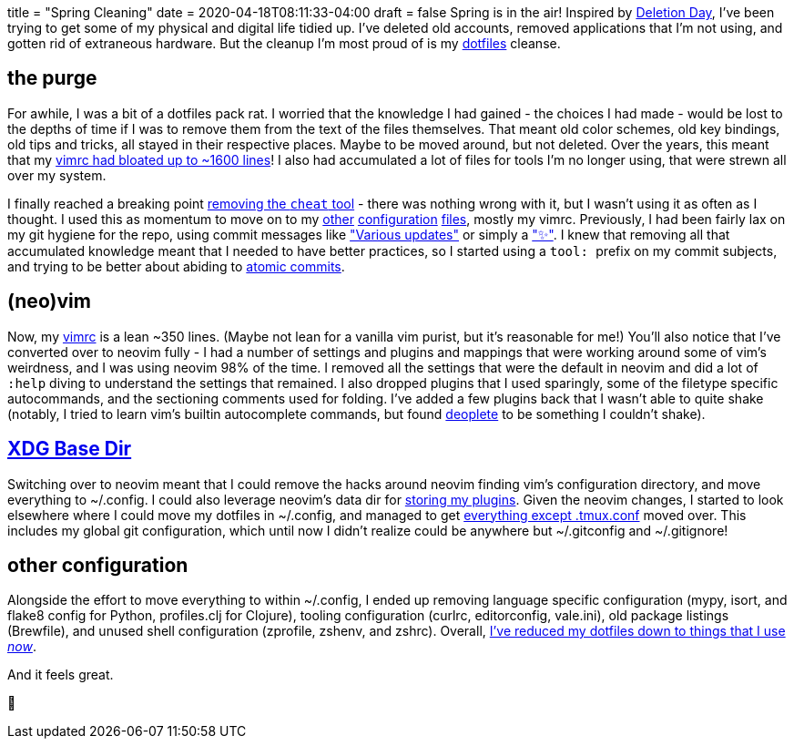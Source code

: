 +++
title = "Spring Cleaning"
date = 2020-04-18T08:11:33-04:00
draft = false
+++
Spring is in the air!
Inspired by https://deletionday.com/[Deletion Day], I've been trying to get some of my physical and digital life tidied up.
I've deleted old accounts, removed applications that I'm not using, and gotten rid of extraneous hardware.
But the cleanup I'm most proud of is my https://github.com/svanburen/dotfiles[dotfiles] cleanse.

== the purge

For awhile, I was a bit of a dotfiles pack rat.
I worried that the knowledge I had gained - the choices I had made - would be lost to the depths of time if I was to remove them from the text of the files themselves.
That meant old color schemes, old key bindings, old tips and tricks, all stayed in their respective places.
Maybe to be moved around, but not deleted.
Over the years, this meant that my https://github.com/svanburen/dotfiles/blob/4d1f7f23fff3fb15cc540482187618247540893f/vimrc[vimrc had bloated up to ~1600 lines]!
I also had accumulated a lot of files for tools I'm no longer using, that were strewn all over my system.

I finally reached a breaking point https://github.com/svanburen/dotfiles/commit/9ed3e052fa11916475ce7f3daa14ed2adadc0934[removing the `cheat` tool] - there was nothing wrong with it, but I wasn't using it as often as I thought.
I used this as momentum to move on to my https://github.com/svanburen/dotfiles/commits/master?after=f56b7bf67301f60785f7a7af1ced945d25b4d5c8+174[other] https://github.com/svanburen/dotfiles/commits/master?before=f56b7bf67301f60785f7a7af1ced945d25b4d5c8+175[configuration] https://github.com/svanburen/dotfiles/commits/master?before=f56b7bf67301f60785f7a7af1ced945d25b4d5c8+140[files], mostly my vimrc.
Previously, I had been fairly lax on my git hygiene for the repo, using commit messages like https://github.com/svanburen/dotfiles/commit/26852ac05db14a20dcffd502434bdac2113c1218["Various updates"] or simply a https://github.com/svanburen/dotfiles/commit/5793682e75821aee79170a41b005b9bb6976f42e["✨"].
I knew that removing all that accumulated knowledge meant that I needed to have better practices, so I started using a ``tool: `` prefix on my commit subjects, and trying to be better about abiding to https://en.wikipedia.org/wiki/Atomic_commit#Atomic_commit_convention[atomic commits].

== (neo)vim

Now, my https://github.com/svanburen/dotfiles/blob/master/vim/init.vim[vimrc] is a lean ~350 lines.
(Maybe not lean for a vanilla vim purist, but it's reasonable for me!)
You'll also notice that I've converted over to neovim fully - I had a number of settings and plugins and mappings that were working around some of vim's weirdness, and I was using neovim 98% of the time.
I removed all the settings that were the default in neovim and did a lot of `:help` diving to understand the settings that remained.
I also dropped plugins that I used sparingly, some of the filetype specific autocommands, and the sectioning comments used for folding.
I've added a few plugins back that I wasn't able to quite shake (notably, I tried to learn vim's builtin autocomplete commands, but found https://github.com/Shougo/deoplete.nvim[deoplete] to be something I couldn't shake).

== https://specifications.freedesktop.org/basedir-spec/basedir-spec-latest.html[XDG Base Dir]

Switching over to neovim meant that I could remove the hacks around neovim finding vim's configuration directory, and move everything to ~/.config.
I could also leverage neovim's data dir for https://github.com/svanburen/dotfiles/blob/f56b7bf67301f60785f7a7af1ced945d25b4d5c8/vim/init.vim#L24[storing my plugins].
Given the neovim changes, I started to look elsewhere where I could move my dotfiles in ~/.config, and managed to get https://github.com/svanburen/dotfiles/blob/f56b7bf67301f60785f7a7af1ced945d25b4d5c8/install.conf.yaml#L14-L23[everything except .tmux.conf] moved over.
This includes my global git configuration, which until now I didn't realize could be anywhere but ~/.gitconfig and ~/.gitignore!

== other configuration

Alongside the effort to move everything to within ~/.config, I ended up removing language specific configuration (mypy, isort, and flake8 config for Python, profiles.clj for Clojure), tooling configuration (curlrc, editorconfig, vale.ini), old package listings (Brewfile), and unused shell configuration (zprofile, zshenv, and zshrc).
Overall, https://github.com/svanburen/dotfiles/compare/4d1f7f...f56b7b[I've reduced my dotfiles down to things that I use _now_].

And it feels great.

🛁
